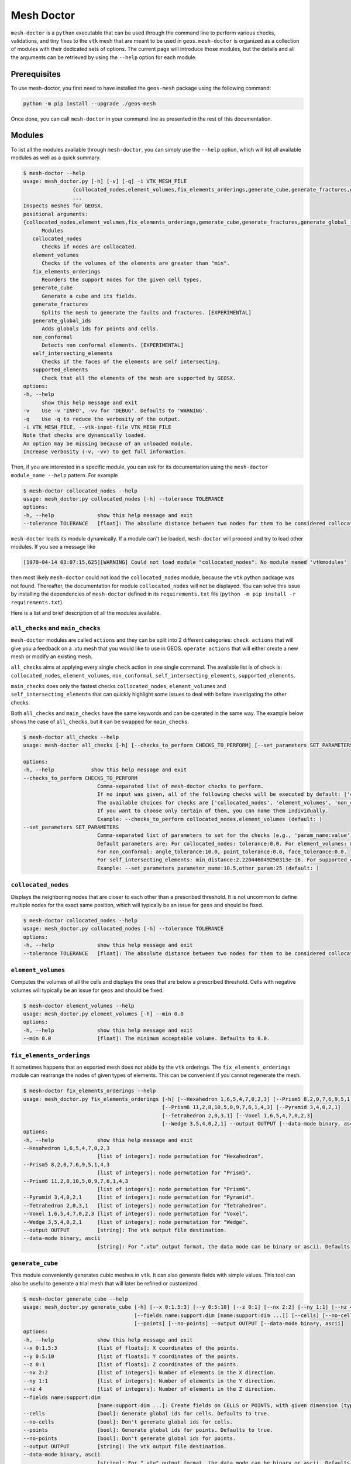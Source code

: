 Mesh Doctor
---------------

``mesh-doctor`` is a ``python`` executable that can be used through the command line to perform various checks, validations, and tiny fixes to the ``vtk`` mesh that are meant to be used in ``geos``.
``mesh-doctor`` is organized as a collection of modules with their dedicated sets of options.
The current page will introduce those modules, but the details and all the arguments can be retrieved by using the ``--help`` option for each module.

Prerequisites
^^^^^^^^^^^^^

To use mesh-doctor, you first need to have installed the ``geos-mesh`` package using the following command:

.. code-block:: bash

    python -m pip install --upgrade ./geos-mesh

Once done, you can call ``mesh-doctor`` in your command line as presented in the rest of this documentation.

Modules
^^^^^^^

To list all the modules available through ``mesh-doctor``, you can simply use the ``--help`` option, which will list all available modules as well as a quick summary.

.. code-block::

      $ mesh-doctor --help
      usage: mesh_doctor.py [-h] [-v] [-q] -i VTK_MESH_FILE
                      {collocated_nodes,element_volumes,fix_elements_orderings,generate_cube,generate_fractures,generate_global_ids,non_conformal,self_intersecting_elements,supported_elements}
                      ...
      Inspects meshes for GEOSX.
      positional arguments:
      {collocated_nodes,element_volumes,fix_elements_orderings,generate_cube,generate_fractures,generate_global_ids,non_conformal,self_intersecting_elements,supported_elements}
            Modules
         collocated_nodes
            Checks if nodes are collocated.
         element_volumes
            Checks if the volumes of the elements are greater than "min".
         fix_elements_orderings
            Reorders the support nodes for the given cell types.
         generate_cube
            Generate a cube and its fields.
         generate_fractures
            Splits the mesh to generate the faults and fractures. [EXPERIMENTAL]
         generate_global_ids
            Adds globals ids for points and cells.
         non_conformal
            Detects non conformal elements. [EXPERIMENTAL]
         self_intersecting_elements
            Checks if the faces of the elements are self intersecting.
         supported_elements
            Check that all the elements of the mesh are supported by GEOSX.
      options:
      -h, --help
            show this help message and exit
      -v    Use -v 'INFO', -vv for 'DEBUG'. Defaults to 'WARNING'.
      -q    Use -q to reduce the verbosity of the output.
      -i VTK_MESH_FILE, --vtk-input-file VTK_MESH_FILE
      Note that checks are dynamically loaded.
      An option may be missing because of an unloaded module.
      Increase verbosity (-v, -vv) to get full information.

Then, if you are interested in a specific module, you can ask for its documentation using the ``mesh-doctor module_name --help`` pattern.
For example

.. code-block::

      $ mesh-doctor collocated_nodes --help
      usage: mesh_doctor.py collocated_nodes [-h] --tolerance TOLERANCE
      options:
      -h, --help              show this help message and exit
      --tolerance TOLERANCE   [float]: The absolute distance between two nodes for them to be considered collocated.

``mesh-doctor`` loads its module dynamically.
If a module can't be loaded, ``mesh-doctor`` will proceed and try to load other modules.
If you see a message like

.. code-block:: bash

    [1970-04-14 03:07:15,625][WARNING] Could not load module "collocated_nodes": No module named 'vtkmodules'

then most likely ``mesh-doctor`` could not load the ``collocated_nodes`` module, because the ``vtk`` python package was not found.
Thereafter, the documentation for module ``collocated_nodes`` will not be displayed.
You can solve this issue by installing the dependencies of ``mesh-doctor`` defined in its ``requirements.txt`` file (``python -m pip install -r requirements.txt``).

Here is a list and brief description of all the modules available.

``all_checks`` and ``main_checks``
""""""""""""""""""""""""""""""""""

``mesh-doctor`` modules are called ``actions`` and they can be split into 2 different categories:
``check actions`` that will give you a feedback on a .vtu mesh that you would like to use in GEOS.
``operate actions`` that will either create a new mesh or modify an existing mesh.

``all_checks`` aims at applying every single ``check`` action in one single command. The available list is of check is:
``collocated_nodes``, ``element_volumes``, ``non_conformal``, ``self_intersecting_elements``, ``supported_elements``.

``main_checks`` does only the fastest checks ``collocated_nodes``, ``element_volumes`` and ``self_intersecting_elements``
that can quickly highlight some issues to deal with before investigating the other checks.

Both ``all_checks`` and ``main_checks`` have the same keywords and can be operated in the same way. The example below shows
the case of ``all_checks``, but it can be swapped for ``main_checks``.

.. code-block::

      $ mesh-doctor all_checks --help                                                                                
      usage: mesh-doctor all_checks [-h] [--checks_to_perform CHECKS_TO_PERFORM] [--set_parameters SET_PARAMETERS]

      options:
      -h, --help            show this help message and exit
      --checks_to_perform CHECKS_TO_PERFORM
                              Comma-separated list of mesh-doctor checks to perform.
                              If no input was given, all of the following checks will be executed by default: ['collocated_nodes', 'element_volumes', 'self_intersecting_elements'].
                              The available choices for checks are ['collocated_nodes', 'element_volumes', 'non_conformal', 'self_intersecting_elements', 'supported_elements'].
                              If you want to choose only certain of them, you can name them individually.
                              Example: --checks_to_perform collocated_nodes,element_volumes (default: )
      --set_parameters SET_PARAMETERS
                              Comma-separated list of parameters to set for the checks (e.g., 'param_name:value'). These parameters override the defaults.
                              Default parameters are: For collocated_nodes: tolerance:0.0. For element_volumes: min_volume:0.0.
                              For non_conformal: angle_tolerance:10.0, point_tolerance:0.0, face_tolerance:0.0.
                              For self_intersecting_elements: min_distance:2.220446049250313e-16. For supported_elements: chunk_size:1, nproc:8.
                              Example: --set_parameters parameter_name:10.5,other_param:25 (default: )

``collocated_nodes``
""""""""""""""""""""

Displays the neighboring nodes that are closer to each other than a prescribed threshold.
It is not uncommon to define multiple nodes for the exact same position, which will typically be an issue for ``geos`` and should be fixed.

.. code-block::

      $ mesh-doctor collocated_nodes --help
      usage: mesh_doctor.py collocated_nodes [-h] --tolerance TOLERANCE
      options:
      -h, --help              show this help message and exit
      --tolerance TOLERANCE   [float]: The absolute distance between two nodes for them to be considered collocated.

``element_volumes``
"""""""""""""""""""

Computes the volumes of all the cells and displays the ones that are below a prescribed threshold.
Cells with negative volumes will typically be an issue for ``geos`` and should be fixed.

.. code-block::

      $ mesh-doctor element_volumes --help
      usage: mesh_doctor.py element_volumes [-h] --min 0.0
      options:
      -h, --help              show this help message and exit
      --min 0.0               [float]: The minimum acceptable volume. Defaults to 0.0.

``fix_elements_orderings``
""""""""""""""""""""""""""

It sometimes happens that an exported mesh does not abide by the ``vtk`` orderings.
The ``fix_elements_orderings`` module can rearrange the nodes of given types of elements.
This can be convenient if you cannot regenerate the mesh.

.. code-block::

      $ mesh-doctor fix_elements_orderings --help
      usage: mesh_doctor.py fix_elements_orderings [-h] [--Hexahedron 1,6,5,4,7,0,2,3] [--Prism5 8,2,0,7,6,9,5,1,4,3]
                                                   [--Prism6 11,2,8,10,5,0,9,7,6,1,4,3] [--Pyramid 3,4,0,2,1]
                                                   [--Tetrahedron 2,0,3,1] [--Voxel 1,6,5,4,7,0,2,3]
                                                   [--Wedge 3,5,4,0,2,1] --output OUTPUT [--data-mode binary, ascii]
      options:
      -h, --help              show this help message and exit
      --Hexahedron 1,6,5,4,7,0,2,3
                              [list of integers]: node permutation for "Hexahedron".
      --Prism5 8,2,0,7,6,9,5,1,4,3
                              [list of integers]: node permutation for "Prism5".
      --Prism6 11,2,8,10,5,0,9,7,6,1,4,3
                              [list of integers]: node permutation for "Prism6".
      --Pyramid 3,4,0,2,1     [list of integers]: node permutation for "Pyramid".
      --Tetrahedron 2,0,3,1   [list of integers]: node permutation for "Tetrahedron".
      --Voxel 1,6,5,4,7,0,2,3 [list of integers]: node permutation for "Voxel".
      --Wedge 3,5,4,0,2,1     [list of integers]: node permutation for "Wedge".
      --output OUTPUT         [string]: The vtk output file destination.
      --data-mode binary, ascii
                              [string]: For ".vtu" output format, the data mode can be binary or ascii. Defaults to binary.

``generate_cube``
"""""""""""""""""

This module conveniently generates cubic meshes in ``vtk``.
It can also generate fields with simple values.
This tool can also be useful to generate a trial mesh that will later be refined or customized.

.. code-block::

      $ mesh-doctor generate_cube --help
      usage: mesh_doctor.py generate_cube [-h] [--x 0:1.5:3] [--y 0:5:10] [--z 0:1] [--nx 2:2] [--ny 1:1] [--nz 4]
                                          [--fields name:support:dim [name:support:dim ...]] [--cells] [--no-cells]      
                                          [--points] [--no-points] --output OUTPUT [--data-mode binary, ascii]
      options:
      -h, --help              show this help message and exit
      --x 0:1.5:3             [list of floats]: X coordinates of the points.
      --y 0:5:10              [list of floats]: Y coordinates of the points.
      --z 0:1                 [list of floats]: Z coordinates of the points.
      --nx 2:2                [list of integers]: Number of elements in the X direction.
      --ny 1:1                [list of integers]: Number of elements in the Y direction.
      --nz 4                  [list of integers]: Number of elements in the Z direction.
      --fields name:support:dim 
                              [name:support:dim ...]: Create fields on CELLS or POINTS, with given dimension (typically 1 or 3).
      --cells                 [bool]: Generate global ids for cells. Defaults to true.
      --no-cells              [bool]: Don't generate global ids for cells.
      --points                [bool]: Generate global ids for points. Defaults to true.
      --no-points             [bool]: Don't generate global ids for points.
      --output OUTPUT         [string]: The vtk output file destination.
      --data-mode binary, ascii
                              [string]: For ".vtu" output format, the data mode can be binary or ascii. Defaults to binary.

``generate_fractures``
""""""""""""""""""""""

For a conformal fracture to be defined in a mesh, ``geos`` requires the mesh to be split at the faces where the fracture gets across the mesh.
The ``generate_fractures`` module will split the mesh and generate the multi-block ``vtk`` files.

.. code-block::

      $ mesh-doctor generate_fractures --help
      usage: mesh_doctor.py generate_fractures [-h] --policy field, internal_surfaces [--name NAME] [--values VALUES] --output OUTPUT
                                               [--data-mode binary, ascii] [--fractures_output_dir FRACTURES_OUTPUT_DIR]
      options:
      -h, --help              show this help message and exit
      --policy field, internal_surfaces
                              [string]: The criterion to define the surfaces that will be changed into fracture zones. Possible values are "field, internal_surfaces"
      --name NAME             [string]: If the "field" policy is selected, defines which field will be considered to define the fractures.
                              If the "internal_surfaces" policy is selected, defines the name of the attribute will be considered to identify the fractures.
      --values VALUES         [list of comma separated integers]: If the "field" policy is selected, which changes of the field will be considered as a fracture.
                              If the "internal_surfaces" policy is selected, list of the fracture attributes.
                              You can create multiple fractures by separating the values with ':' like shown in this example.
                              --values 10,12:13,14,16,18:22 will create 3 fractures identified respectively with the values (10,12), (13,14,16,18) and (22).
                              If no ':' is found, all values specified will be assumed to create only 1 single fracture.
      --output OUTPUT         [string]: The vtk output file destination.
      --data-mode binary, ascii
                              [string]: For ".vtu" output format, the data mode can be binary or ascii. Defaults to binary.
      --fractures_output_dir FRACTURES_OUTPUT_DIR
                              [string]: The output directory for the fractures meshes that will be generated from the mesh.
      --fractures_data_mode FRACTURES_DATA_MODE
                              [string]: For ".vtu" output format, the data mode can be binary or ascii. Defaults to binary.

``generate_global_ids``
"""""""""""""""""""""""

When running ``geos`` in parallel, `global ids` can be used to refer to data across multiple ranks.
The ``generate_global_ids`` can generate `global ids` for the imported ``vtk`` mesh.

.. code-block::

      $ mesh-doctor generate_global_ids --help
      usage: mesh_doctor.py generate_global_ids [-h] [--cells] [--no-cells] [--points] [--no-points] --output OUTPUT
                                                [--data-mode binary, ascii]
      options:
      -h, --help              show this help message and exit
      --cells                 [bool]: Generate global ids for cells. Defaults to true.
      --no-cells              [bool]: Don't generate global ids for cells.
      --points                [bool]: Generate global ids for points. Defaults to true.
      --no-points             [bool]: Don't generate global ids for points.
      --output OUTPUT         [string]: The vtk output file destination.
      --data-mode binary, ascii
                              [string]: For ".vtu" output format, the data mode can be binary or ascii. Defaults to binary.

``non_conformal``
"""""""""""""""""

This module will detect elements which are close enough (there's a user defined threshold) but which are not in front of each other (another threshold can be defined).
`Close enough` can be defined in terms or proximity of the nodes and faces of the elements.
The angle between two faces can also be precribed.
This module can be a bit time consuming.

.. code-block::

      $ mesh-doctor non_conformal --help
      usage: mesh_doctor.py non_conformal [-h] [--angle_tolerance 10.0] [--point_tolerance POINT_TOLERANCE]
                                          [--face_tolerance FACE_TOLERANCE]
      options:
      -h, --help              show this help message and exit
      --angle_tolerance 10.0  [float]: angle tolerance in degrees. Defaults to 10.0
      --point_tolerance POINT_TOLERANCE
                              [float]: tolerance for two points to be considered collocated.
      --face_tolerance FACE_TOLERANCE
                              [float]: tolerance for two faces to be considered "touching".

``self_intersecting_elements``
""""""""""""""""""""""""""""""

Some meshes can have cells that auto-intersect.
This module will display the elements that have faces intersecting.

.. code-block::

      $ mesh-doctor self_intersecting_elements --help
      usage: mesh_doctor.py self_intersecting_elements [-h] [--min 2.220446049250313e-16]
      options:
      -h, --help              show this help message and exit
      --min 2.220446049250313e-16
                              [float]: The tolerance in the computation. Defaults to your machine precision 2.220446049250313e-16.

``supported_elements``
""""""""""""""""""""""

``geos`` supports a specific set of elements.
Let's cite the standard elements like `tetrahedra`, `wedges`, `pyramids` or `hexahedra`.
But also prismes up to 11 faces.
``geos`` also supports the generic ``VTK_POLYHEDRON``/``42`` elements, which are converted on the fly into one of the elements just described.

The ``supported_elements`` check will validate that no unsupported element is included in the input mesh.
It will also verify that the ``VTK_POLYHEDRON`` cells can effectively get converted into a supported type of element.

.. code-block::

      $ mesh-doctor supported_elements --help
      usage: mesh_doctor.py supported_elements [-h] [--chunck_size 1] [--nproc 8]
      options:
      -h, --help              show this help message and exit
      --chunck_size 1         [int]: Defaults chunk size for parallel processing to 1
      --nproc 8               [int]: Number of threads used for parallel processing. Defaults to your CPU count 8.